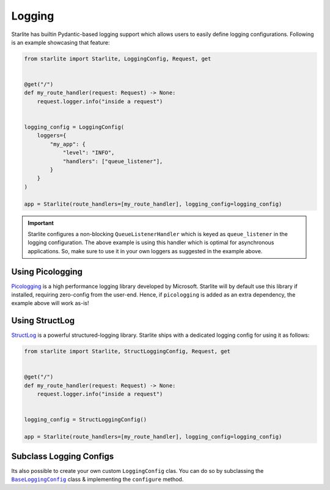 =======
Logging
=======

Starlite has builtin Pydantic-based logging support which allows users to easily define
logging configurations. Following is an example showcasing that feature:

.. code-block:: python

    from starlite import Starlite, LoggingConfig, Request, get


    @get("/")
    def my_route_handler(request: Request) -> None:
        request.logger.info("inside a request")


    logging_config = LoggingConfig(
        loggers={
            "my_app": {
                "level": "INFO",
                "handlers": ["queue_listener"],
            }
        }
    )

    app = Starlite(route_handlers=[my_route_handler], logging_config=logging_config)

.. important::

   Starlite configures a non-blocking ``QueueListenerHandler`` which is keyed as
   ``queue_listener`` in the logging configuration. The above example is using this
   handler which is optimal for asynchronous applications. So, make sure to use it in
   your own loggers as suggested in the example above.

Using Picologging
=================

`Picologging <https://microsoft.github.io/picologging>`_ is a high performance logging
library developed by Microsoft. Starlite will by default use this library if installed,
requiring zero-config from the user-end. Hence, if ``picologging`` is added as an extra
dependency, the example above will work as-is!

Using StructLog
===============

`StructLog <https://www.structlog.org>`_ is a powerful structured-logging library.
Starlite ships with a dedicated logging config for using it as follows:

.. code-block:: python

    from starlite import Starlite, StructLoggingConfig, Request, get


    @get("/")
    def my_route_handler(request: Request) -> None:
        request.logger.info("inside a request")


    logging_config = StructLoggingConfig()

    app = Starlite(route_handlers=[my_route_handler], logging_config=logging_config)

Subclass Logging Configs
========================

Its also possible to create your own custom ``LoggingConfig`` clas. You can do so by
subclassing the |BaseLoggingConfig|_ class & implementing the ``configure`` method.

.. TODO: Add an example code snippet to show how its done.

.. |BaseLoggingConfig| replace:: ``BaseLoggingConfig``
.. _BaseLoggingConfig: ./reference/config/8-logging-config/#starlite.config.logging.BaseLoggingConfig
